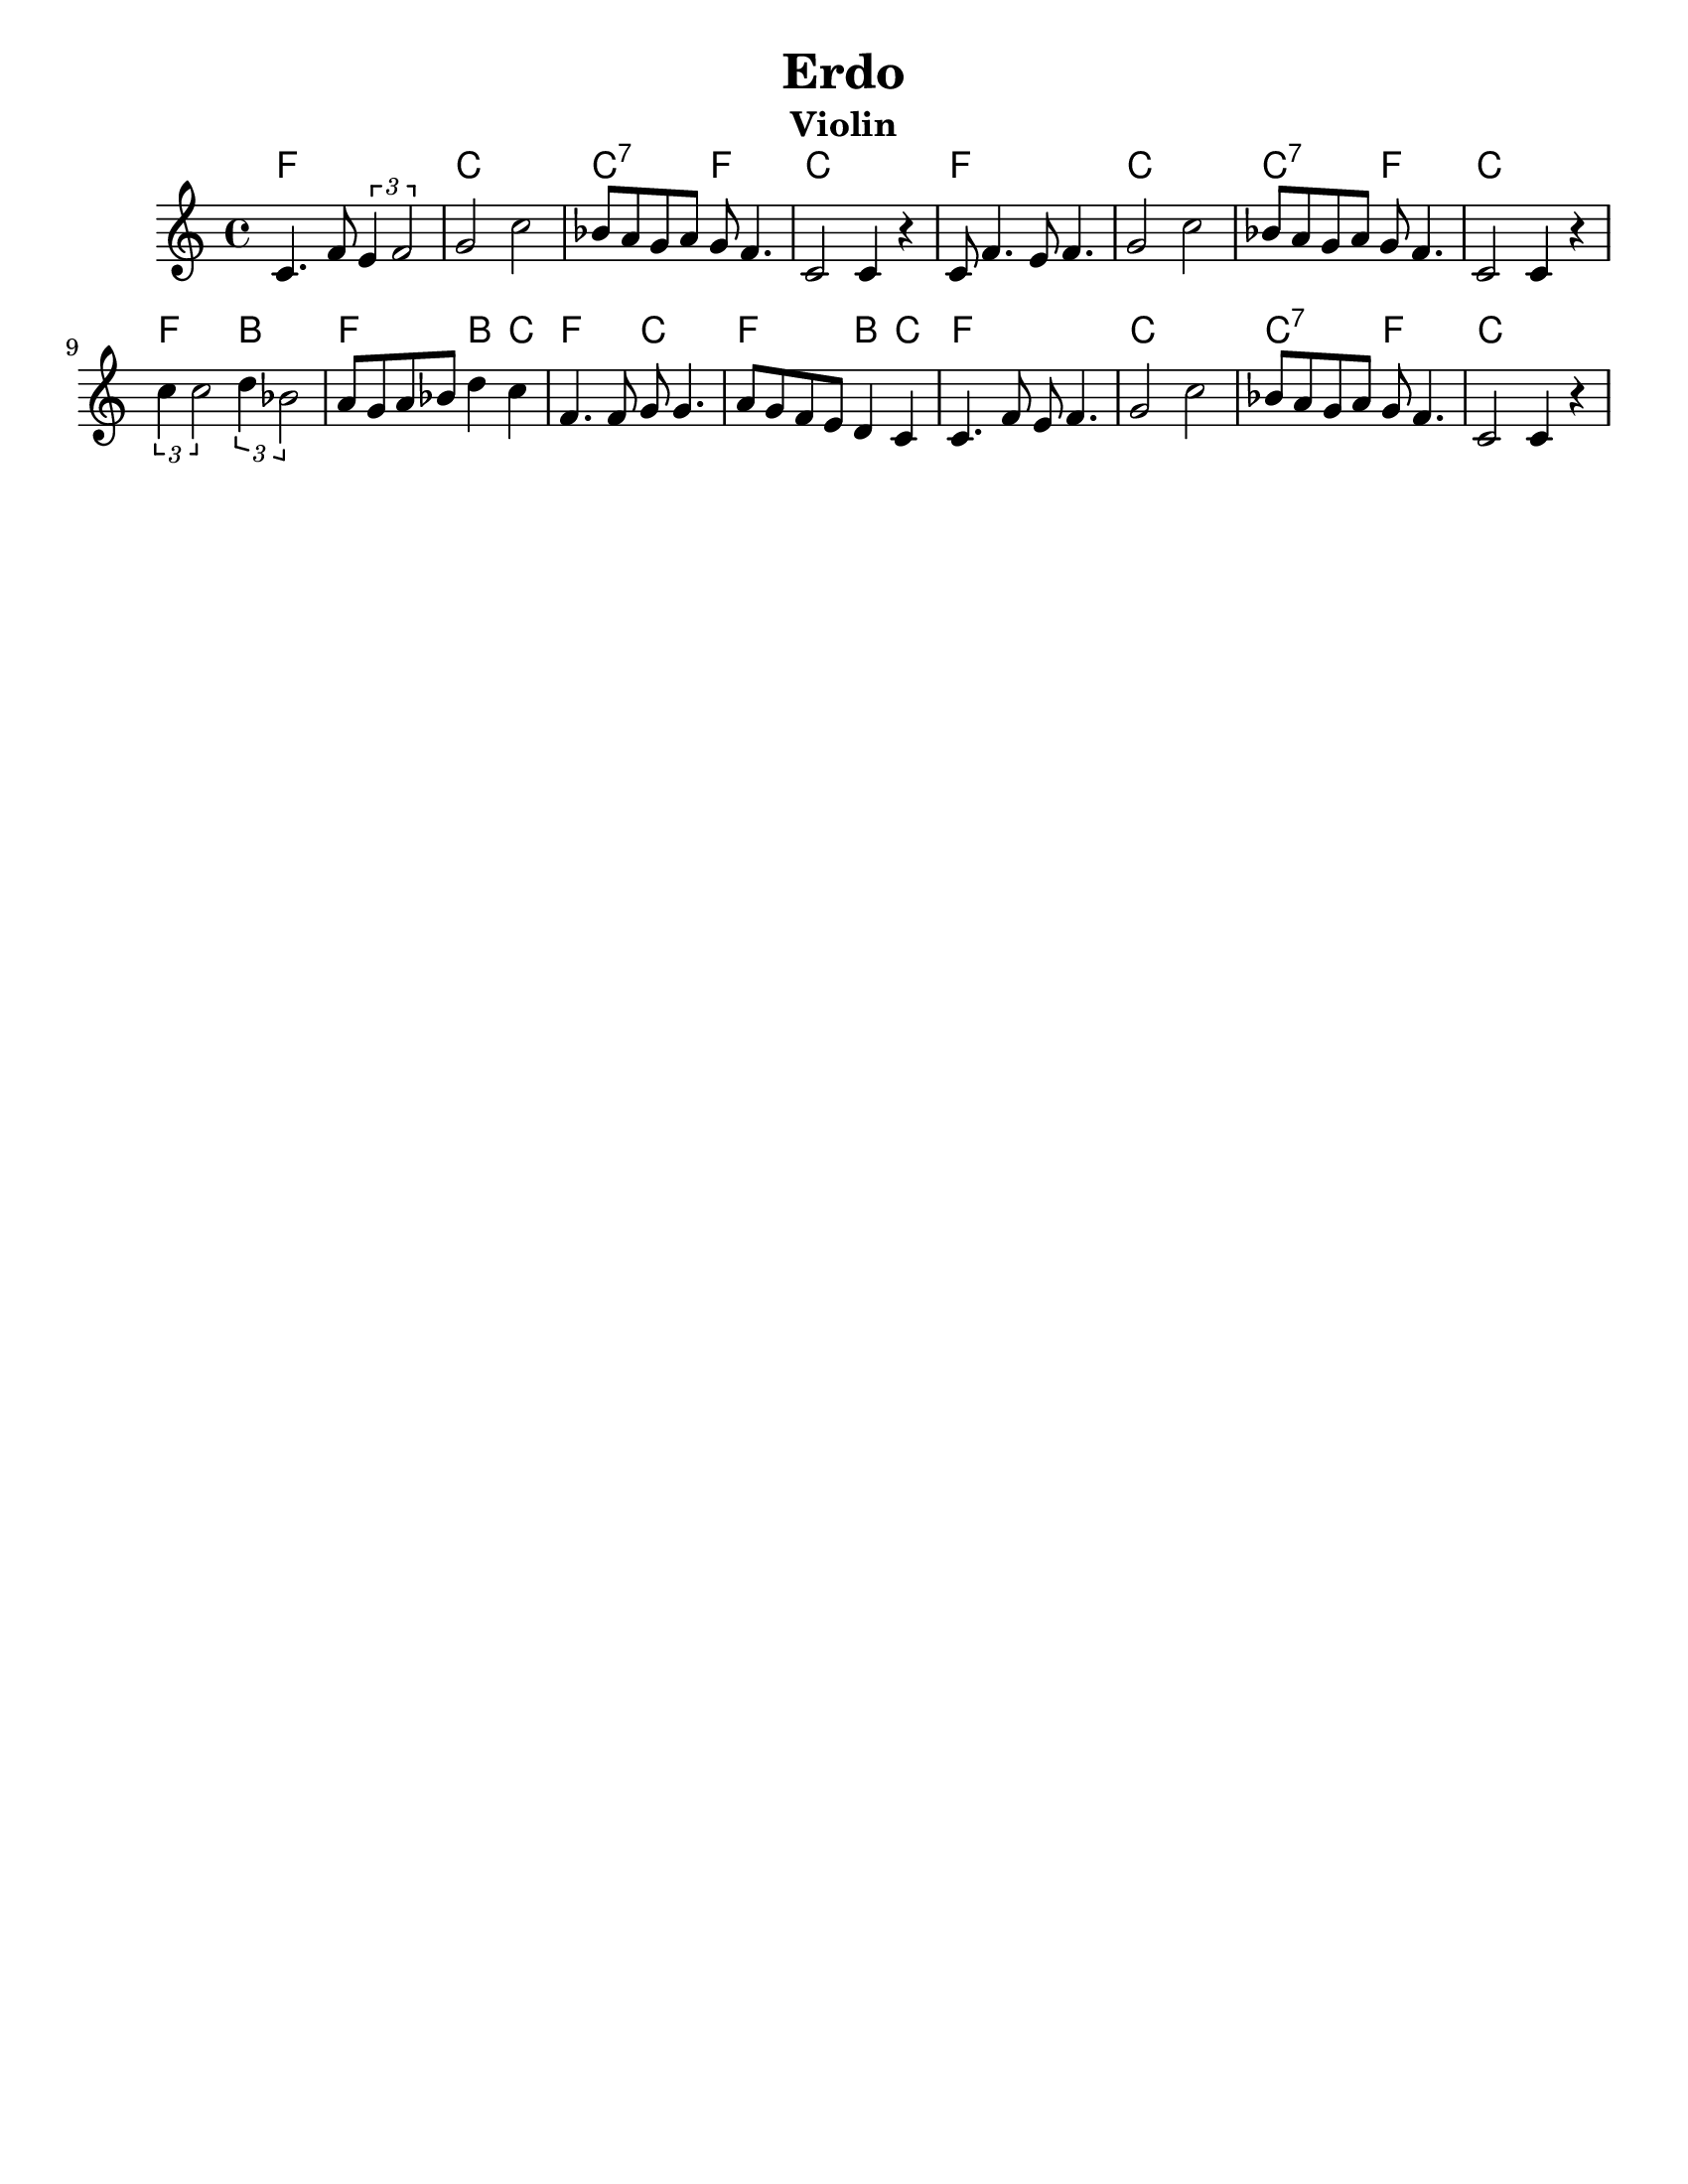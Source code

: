 \version "2.18.0"
\language "english"
%moved \header into \score for includes to work

\paper{
  tagline = ##f
  print-all-headers = ##t
  #(set-paper-size "letter")
}
date = #(strftime "%d-%m-%Y" (localtime (current-time)))

%%\markup{ \italic{ " Updated " \date  }  }
common={
  \clef treble
  \key d \minor
  \time 4/4
}
%\markup{ Got something to say? }

%#################################### Melody ########################
notes = \relative c' {

  c4.  f8  \tuplet 3/2 { e4 f2} |
  g2 c2|
  bf8 a g a g f4.|
  c2 c4 r4|
  c8 f4. e8 f4.|
  g2 c|

  bf8 a g a g f4.|
  c2 c4 r4|
  \tuplet 3/2 { c'4 c2 } \tuplet 3/2 { d4 bf2 }|
  a8 g a bf d4 c
  f,4. f8 g g4.
  a8 g f e d4 c|
  c4. f8 e f4.
  g2 c
  bf8 a g a g f4.
  c2 c4 r|

}

melody=

<<
  \common
  % \transpose c c' \notes
  \\
  \notes
>>

%################################# Lyrics #####################
%\addlyrics{ Doe a deer }
%################################# Chords #######################
harmonies = \chordmode {
  f1
  c1
  c2:7 f2
  c1
  f1
  c1
  c2:7 f2
  c1
  f2 b2
  f2 b4 c4
  f2 c2
  f2 b4 c4
  f1
  c1
  c2:7 f2
  c1
  %{
  f1
  c1
  bes2
  f2
  c1
  f1
  c1
  bes1
  c1
  f2
  bes2
  f2
  bes4
  c4
  f1
  c1
  f1
  c1
  bes1
  c1
  %}
  %old chords
  %{
  f1 c1 c2:7 f2
  c1
  f1 c1
  c2:7 f2 c1 f2 b2 f2 b4 c4 f2 c2
  f2 b4 c4 f1 c1 c2:7 f2 c1

  %}
}

\score {
  <<
    \new ChordNames {
      \set chordChanges = ##f
      \harmonies
    }
    \new Staff \notes
  >>
  \header{
    title= "Erdo"
instrument= "Violin"
    subtitle= ""
    arranger= ""
  }
  \layout{indent = 1.0\cm}
  \midi{
    \tempo 4 = 120
  }
}
